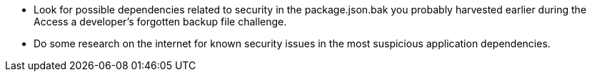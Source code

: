 * Look for possible dependencies related to security in the package.json.bak you probably harvested earlier during the Access a developer’s forgotten backup file challenge.
* Do some research on the internet for known security issues in the most suspicious application dependencies.
